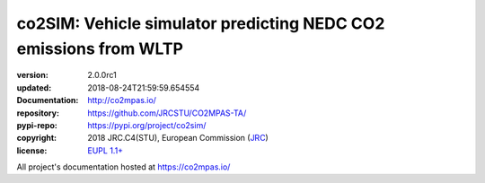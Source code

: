 ==================================================================
co2SIM: Vehicle simulator predicting NEDC CO2 emissions from WLTP
==================================================================

.. image:: https://img.shields.io/pypi/v/co2sim.svg
    :alt: Deployed in PyPi?
    :target: https://pypi.org/pypi/co2sim

.. image:: https://readthedocs.org/projects/co2mpas/badge/?version=latest
    :target: https://co2mpas.readthedocs.io/en/latest/?badge=latest
    :alt: Auto-generated documentation status

.. _coord-start:

:version:       2.0.0rc1
:updated:       2018-08-24T21:59:59.654554
:Documentation: http://co2mpas.io/
:repository:    https://github.com/JRCSTU/CO2MPAS-TA/
:pypi-repo:     https://pypi.org/project/co2sim/
:copyright:     2018 JRC.C4(STU), European Commission (`JRC <https://ec.europa.eu/jrc/>`_)
:license:       `EUPL 1.1+ <https://joinup.ec.europa.eu/software/page/eupl>`_

All project's documentation hosted at https://co2mpas.io/
